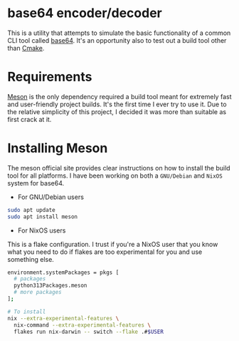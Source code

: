 * base64 encoder/decoder
This is a utility that attempts to simulate the basic functionality of a common CLI tool called [[https://command-not-found.com/base64][base64]]. It's an opportunity also to test out a build tool other than [[https://command-not-found.com/cmake][Cmake]].

* Requirements
[[https://mesonbuild.com/][Meson]] is the only dependency required a build tool meant for extremely fast and user-friendly project builds. It's the first time I ever try to use it. Due to the relative simplicity of this project, I decided it was more than suitable as first crack at it.

* Installing Meson
The meson official site provides clear instructions on how to install the build tool for all platforms. I have been working on both a =GNU/Debian= and =NixOS= system for base64.

- For GNU/Debian users
#+begin_src sh
  sudo apt update
  sudo apt install meson
#+end_src
- For NixOS users
This is a flake configuration. I trust if you're a NixOS user that you know what you need to do if flakes are too experimental for you and use something else.
#+begin_src sh
  environment.systemPackages = pkgs [
    # packages
    python313Packages.meson
    # more packages
  ];
#+end_src
#+begin_src sh
  # To install
  nix --extra-experimental-features \
    nix-command --extra-experimental-features \
    flakes run nix-darwin -- switch --flake .#$USER
#+end_src
